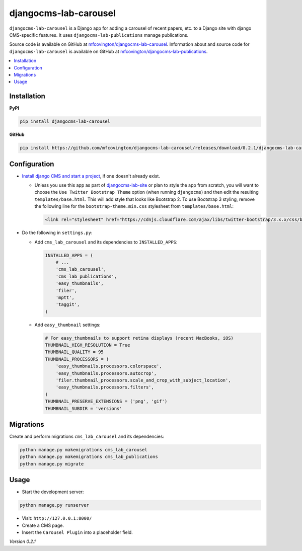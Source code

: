 **********************
djangocms-lab-carousel
**********************

``djangocms-lab-carousel`` is a Django app for adding a carousel of recent papers, etc. to a Django site with django CMS-specific features. It uses ``djangocms-lab-publications`` manage publications.

Source code is available on GitHub at `mfcovington/djangocms-lab-carousel <https://github.com/mfcovington/djangocms-lab-carousel>`_. Information about and source code for ``djangocms-lab-carousel`` is available on GitHub at `mfcovington/djangocms-lab-publications <https://github.com/mfcovington/djangocms-lab-publications>`_.

.. contents:: :local:


Installation
============

**PyPI**

.. code-block:: sh

    pip install djangocms-lab-carousel


**GitHub**

.. code-block:: sh

    pip install https://github.com/mfcovington/djangocms-lab-carousel/releases/download/0.2.1/djangocms-lab-carousel-0.2.1.tar.gz


Configuration
=============

- `Install django CMS and start a project <http://docs.django-cms.org/en/latest/introduction/install.html>`_, if one doesn't already exist.

  - Unless you use this app as part of `djangocms-lab-site <https://github.com/mfcovington/djangocms-lab-site>`_ or plan to style the app from scratch, you will want to choose the ``Use Twitter Bootstrap Theme`` option (when running ``djangocms``) and then edit the resulting ``templates/base.html``. This will add style that looks like Bootstrap 2. To use Bootstrap 3 styling, remove the following line for the ``bootstrap-theme.min.css`` stylesheet from ``templates/base.html``:

    .. code-block:: python

        <link rel="stylesheet" href="https://cdnjs.cloudflare.com/ajax/libs/twitter-bootstrap/3.x.x/css/bootstrap-theme.min.css">


- Do the following in ``settings.py``:

  - Add ``cms_lab_carousel`` and its dependencies to ``INSTALLED_APPS``:

    .. code-block:: python

        INSTALLED_APPS = (
            # ...
            'cms_lab_carousel',
            'cms_lab_publications',
            'easy_thumbnails',
            'filer',
            'mptt',
            'taggit',
        )


  - Add ``easy_thumbnail`` settings: 

    .. code-block:: python

        # For easy_thumbnails to support retina displays (recent MacBooks, iOS)
        THUMBNAIL_HIGH_RESOLUTION = True
        THUMBNAIL_QUALITY = 95
        THUMBNAIL_PROCESSORS = (
            'easy_thumbnails.processors.colorspace',
            'easy_thumbnails.processors.autocrop',
            'filer.thumbnail_processors.scale_and_crop_with_subject_location',
            'easy_thumbnails.processors.filters',
        )
        THUMBNAIL_PRESERVE_EXTENSIONS = ('png', 'gif')
        THUMBNAIL_SUBDIR = 'versions'


Migrations
==========

Create and perform migrations ``cms_lab_carousel`` and its dependencies:

.. code-block:: sh

    python manage.py makemigrations cms_lab_carousel
    python manage.py makemigrations cms_lab_publications
    python manage.py migrate


Usage
=====

- Start the development server:

.. code-block:: sh

    python manage.py runserver


- Visit: ``http://127.0.0.1:8000/``
- Create a CMS page.
- Insert the ``Carousel Plugin`` into a placeholder field.


*Version 0.2.1*
